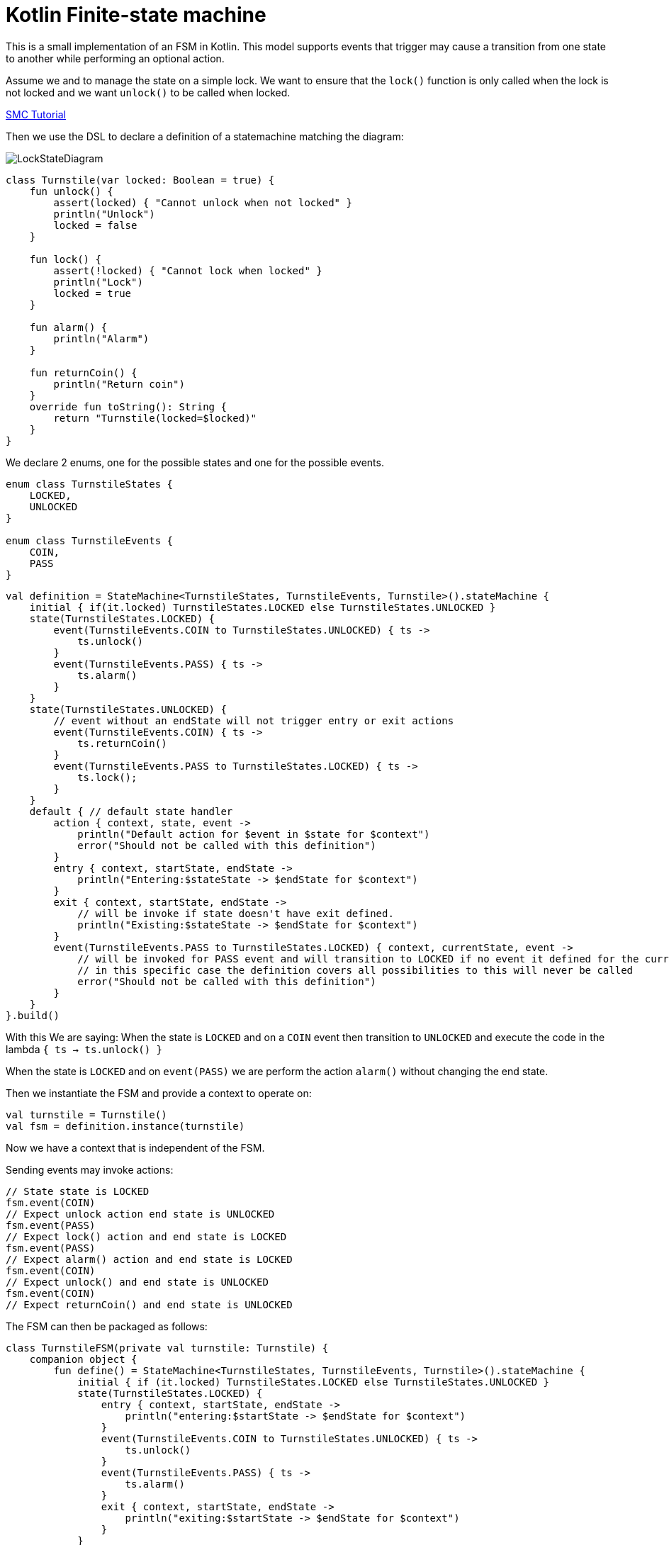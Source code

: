 = Kotlin Finite-state machine

This is a small implementation of an FSM in Kotlin.
This model supports events that trigger may cause a transition from one state to another while performing an optional action.

Assume we and to manage the state on a simple lock.
We want to ensure that the `lock()` function is only called when the lock is not locked and we want `unlock()` to be called when locked.

link:http://smc.sourceforge.net/slides/SMC_Tutorial.pdf[SMC Tutorial]

Then we use the DSL to declare a definition of a statemachine matching the diagram:

image::turnstile_fsm.png[LockStateDiagram]

```kotlin
class Turnstile(var locked: Boolean = true) {
    fun unlock() {
        assert(locked) { "Cannot unlock when not locked" }
        println("Unlock")
        locked = false
    }

    fun lock() {
        assert(!locked) { "Cannot lock when locked" }
        println("Lock")
        locked = true
    }

    fun alarm() {
        println("Alarm")
    }

    fun returnCoin() {
        println("Return coin")
    }
    override fun toString(): String {
        return "Turnstile(locked=$locked)"
    }
}
```
We declare 2 enums, one for the possible states and one for the possible events.

```kotlin
enum class TurnstileStates {
    LOCKED,
    UNLOCKED
}

enum class TurnstileEvents {
    COIN,
    PASS
}
```

```kotlin
val definition = StateMachine<TurnstileStates, TurnstileEvents, Turnstile>().stateMachine {
    initial { if(it.locked) TurnstileStates.LOCKED else TurnstileStates.UNLOCKED }
    state(TurnstileStates.LOCKED) {
        event(TurnstileEvents.COIN to TurnstileStates.UNLOCKED) { ts ->
            ts.unlock()
        }
        event(TurnstileEvents.PASS) { ts ->
            ts.alarm()
        }
    }
    state(TurnstileStates.UNLOCKED) {
        // event without an endState will not trigger entry or exit actions
        event(TurnstileEvents.COIN) { ts ->
            ts.returnCoin()
        }
        event(TurnstileEvents.PASS to TurnstileStates.LOCKED) { ts ->
            ts.lock();
        }
    }
    default { // default state handler
        action { context, state, event ->
            println("Default action for $event in $state for $context")
            error("Should not be called with this definition")
        }
        entry { context, startState, endState ->
            println("Entering:$stateState -> $endState for $context")
        }
        exit { context, startState, endState ->
            // will be invoke if state doesn't have exit defined.
            println("Existing:$stateState -> $endState for $context")
        }
        event(TurnstileEvents.PASS to TurnstileStates.LOCKED) { context, currentState, event ->
            // will be invoked for PASS event and will transition to LOCKED if no event it defined for the currentState
            // in this specific case the definition covers all possibilities to this will never be called
            error("Should not be called with this definition")
        }
    }
}.build()
```

With this We are saying:
When the state is `LOCKED` and on a `COIN` event then transition to `UNLOCKED` and execute the code in the lambda `{ ts -> ts.unlock() }`

When the state is `LOCKED` and on `event(PASS)` we are perform the action `alarm()` without changing the end state.

Then we instantiate the FSM and provide a context to operate on:

```kotlin
val turnstile = Turnstile()
val fsm = definition.instance(turnstile)
```
Now we have a context that is independent of the FSM.

Sending events may invoke actions:
```kotlin
// State state is LOCKED
fsm.event(COIN)
// Expect unlock action end state is UNLOCKED
fsm.event(PASS)
// Expect lock() action and end state is LOCKED
fsm.event(PASS)
// Expect alarm() action and end state is LOCKED
fsm.event(COIN)
// Expect unlock() and end state is UNLOCKED
fsm.event(COIN)
// Expect returnCoin() and end state is UNLOCKED
```

The FSM can then be packaged as follows:
```kotlin
class TurnstileFSM(private val turnstile: Turnstile) {
    companion object {
        fun define() = StateMachine<TurnstileStates, TurnstileEvents, Turnstile>().stateMachine {
            initial { if (it.locked) TurnstileStates.LOCKED else TurnstileStates.UNLOCKED }
            state(TurnstileStates.LOCKED) {
                entry { context, startState, endState ->
                    println("entering:$startState -> $endState for $context")
                }
                event(TurnstileEvents.COIN to TurnstileStates.UNLOCKED) { ts ->
                    ts.unlock()
                }
                event(TurnstileEvents.PASS) { ts ->
                    ts.alarm()
                }
                exit { context, startState, endState ->
                    println("exiting:$startState -> $endState for $context")
                }
            }
            state(TurnstileStates.UNLOCKED) {
                entry { context, startState, endState ->
                    println("entering:$startState -> $endState for $context")
                }
                event(TurnstileEvents.COIN) { ts ->
                    ts.returnCoin()
                }
                event(TurnstileEvents.PASS to TurnstileStates.LOCKED) { ts ->
                    ts.lock();
                }
                exit { context, startState, endState ->
                    println("exiting:$startState -> $endState for $context")
                }
            }
        }.build()
    }
    private lazy val definition = define()
    private val fsm = definition.create(turnstile)

    fun coin() = fsm.event(TurnstileEvents.COIN)
    fun pass() = fsm.event(TurnstileEvents.PASS)
}
```
Providing for simple code like:

```kotlin
val turnstile = Turnstile()
val fsm = TurnstileFSM(turnstile)

fsm.coin()
fsm.pass()
```

https://github.com/open-jumpco/kfsm-samples[Samples]


Questions:

Considering:
```kotlin
stateMachine {
    state(LOCKED) {
        event(COIN to UNLOCKED) { it.unlock() }
        event(PASS) { it.alarm() }
    }
}
```
* Will it be better to use `transition` than `event` in the DSL?
```kotlin
stateMachine {
    state(LOCKED) {
        transition(COIN to UNLOCKED) { it.unlock() }
        transition(PASS) { it.alarm() }
    }
}
```
* Will it be better to use `on` than `event` in the DSL?
```kotlin
stateMachine {
    state(LOCKED) {
        on(COIN to UNLOCKED) { it.unlock() }
        on(PASS) { it.alarm() }
    }
}
```

image::statemachine_model.png[StateMachineModel]
